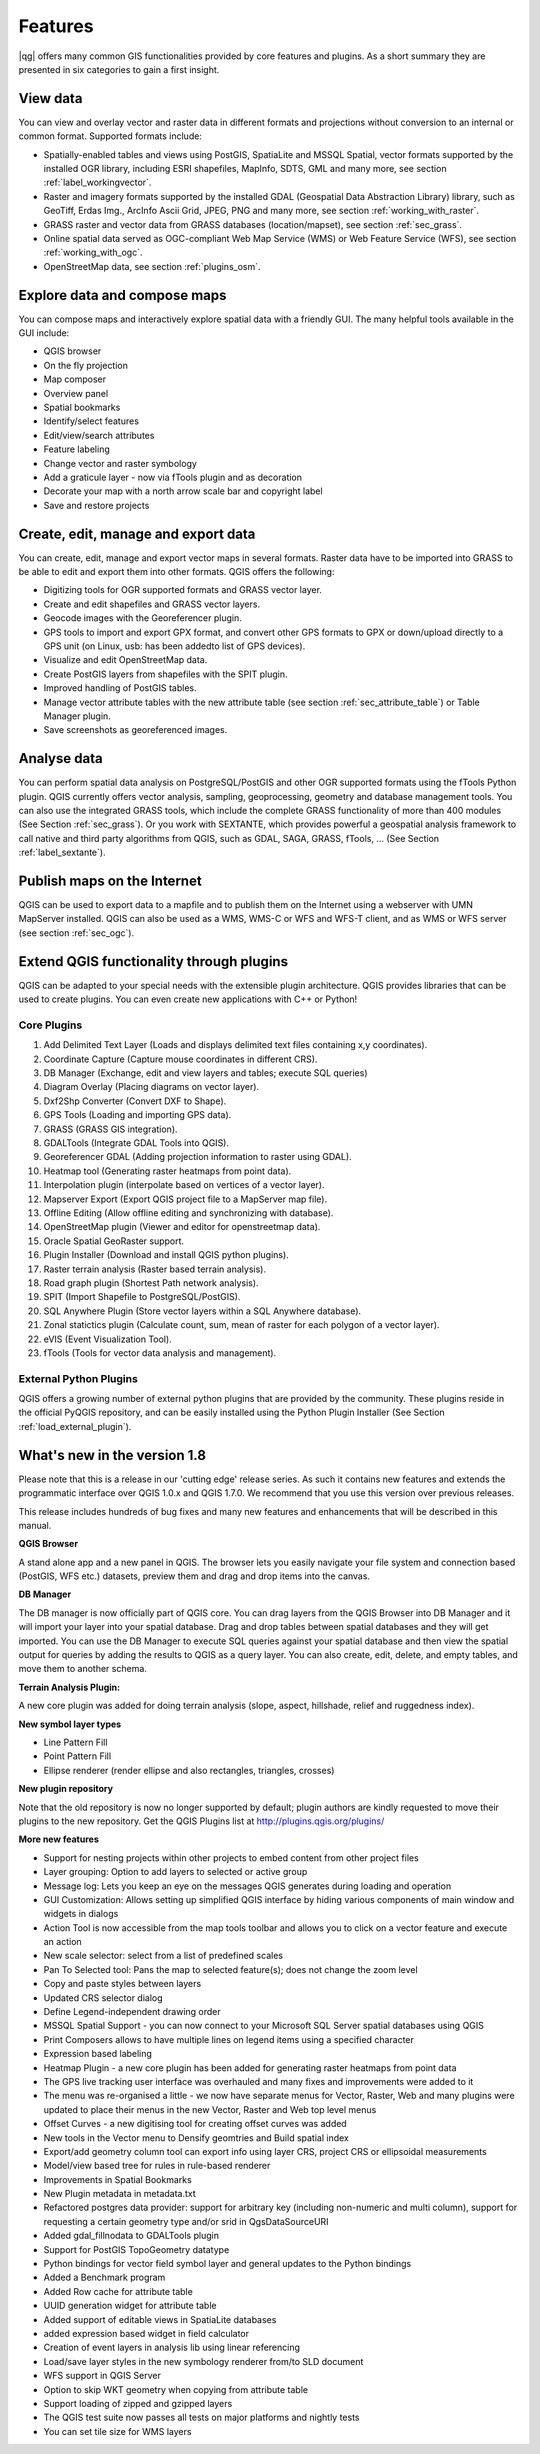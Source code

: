.. comment out this Section (by putting '|updatedisclaimer|' on top) if file is not uptodate with release

*********
Features
*********

|qg| offers many common GIS functionalities provided by core features and
plugins. As a short summary they are presented in six categories to gain a
first insight.

View data
---------

You can view and overlay vector and raster data in different formats and
projections without conversion to an internal or common format. Supported
formats include:

*  Spatially-enabled tables and views using PostGIS, SpatiaLite and MSSQL Spatial, vector
   formats supported by the installed OGR library, including ESRI shapefiles,
   MapInfo, SDTS, GML and many more, see section :ref:`label_workingvector`.
*  Raster and imagery formats supported by the installed GDAL (Geospatial
   Data Abstraction Library) library, such as GeoTiff, Erdas Img., ArcInfo Ascii
   Grid, JPEG, PNG and many more, see section :ref:`working_with_raster`.
*  GRASS raster and vector data from GRASS databases (location/mapset),
   see section :ref:`sec_grass`.
*  Online spatial data served as OGC-compliant Web Map Service (WMS) or
   Web Feature Service (WFS), see section :ref:`working_with_ogc`.
*  OpenStreetMap data, see section :ref:`plugins_osm`.

Explore data and compose maps
-----------------------------

You can compose maps and interactively explore spatial data with a friendly
GUI. The many helpful tools available in the GUI include:

*  QGIS browser
*  On the fly projection
*  Map composer
*  Overview panel
*  Spatial bookmarks
*  Identify/select features
*  Edit/view/search attributes
*  Feature labeling
*  Change vector and raster symbology
*  Add a graticule layer - now via fTools plugin and as decoration
*  Decorate your map with a north arrow scale bar and copyright label
*  Save and restore projects

Create, edit, manage and export data
------------------------------------

You can create, edit, manage and export vector maps in several formats. Raster
data have to be imported into GRASS to be able to edit and export them into
other formats. QGIS offers the following:

*  Digitizing tools for OGR supported formats and GRASS vector layer.
*  Create and edit shapefiles and GRASS vector layers.
*  Geocode images with the Georeferencer plugin.
*  GPS tools to import and export GPX format, and convert other GPS
   formats to GPX or down/upload directly to a GPS unit (on Linux, usb: has been
   addedto list of GPS devices).
*  Visualize and edit OpenStreetMap data.
*  Create PostGIS layers from shapefiles with the SPIT plugin.
*  Improved handling of PostGIS tables.
*  Manage vector attribute tables with the new attribute table (see section
   :ref:`sec_attribute_table`) or Table Manager plugin.
*  Save screenshots as georeferenced images.

Analyse data
------------

You can perform spatial data analysis on PostgreSQL/PostGIS and other OGR
supported formats using the fTools Python plugin. QGIS currently offers
vector analysis, sampling, geoprocessing, geometry and database management
tools. You can also use the integrated GRASS tools, which
include the complete GRASS functionality of more than 400 modules (See Section
:ref:`sec_grass`). Or you work with SEXTANTE, which provides powerful a geospatial
analysis framework to call native and third party algorithms from QGIS, such as
GDAL, SAGA, GRASS, fTools, ... (See Section :ref:`label_sextante`).

Publish maps on the Internet
----------------------------

QGIS can be used to export data to a mapfile and to publish them on the
Internet using a webserver with UMN MapServer installed. QGIS can also
be used as a WMS, WMS-C or WFS and WFS-T client, and as WMS or WFS server
(see section :ref:`sec_ogc`).

Extend QGIS functionality through plugins
-----------------------------------------

QGIS can be adapted to your special needs with the extensible
plugin architecture. QGIS provides libraries that can be used to create
plugins.  You can even create new applications with C++ or Python!

Core Plugins
............

#.  Add Delimited Text Layer (Loads and displays delimited text files
    containing x,y coordinates).
#.  Coordinate Capture (Capture mouse coordinates in different CRS).
#.  DB Manager (Exchange, edit and view layers and tables; execute SQL queries)
#.  Diagram Overlay (Placing diagrams on vector layer).
#.  Dxf2Shp Converter (Convert DXF to Shape).
#.  GPS Tools (Loading and importing GPS data).
#.  GRASS (GRASS GIS integration).
#.  GDALTools (Integrate GDAL Tools into QGIS).
#.  Georeferencer GDAL (Adding projection information to raster using GDAL).
#.  Heatmap tool (Generating raster heatmaps from point data).
#.  Interpolation plugin (interpolate based on vertices of a vector layer).
#.  Mapserver Export (Export QGIS project file to a MapServer map file).
#.  Offline Editing (Allow offline editing and synchronizing with database).
#.  OpenStreetMap plugin (Viewer and editor for openstreetmap data).
#.  Oracle Spatial GeoRaster support.
#.  Plugin Installer (Download and install QGIS python plugins).
#.  Raster terrain analysis (Raster based terrain analysis).
#.  Road graph plugin (Shortest Path network analysis).
#.  SPIT (Import Shapefile to PostgreSQL/PostGIS).
#.  SQL Anywhere Plugin (Store vector layers within a SQL Anywhere database).
#.  Zonal statictics plugin (Calculate count, sum, mean of raster for each polygon of a vector layer).
#.  eVIS (Event Visualization Tool).
#.  fTools (Tools for vector data analysis and management).

External Python Plugins
........................

QGIS offers a growing number of external python plugins that are provided by
the community. These plugins reside in the official PyQGIS repository, and
can be easily installed using the Python Plugin Installer (See Section
:ref:`load_external_plugin`).

What's new in the version 1.8
-----------------------------

Please note that this is a release in our 'cutting edge' release series. As such
it contains new features and extends the programmatic interface over QGIS 1.0.x
and QGIS 1.7.0. We recommend that you use this version over previous releases.

This release includes hundreds of bug fixes and many new features and enhancements
that will be described in this manual.

**QGIS Browser**

A stand alone app and a new panel in QGIS. The browser lets you easily navigate
your file system and connection based (PostGIS, WFS etc.) datasets, preview them
and drag and drop items into the canvas.

**DB Manager**

The DB manager is now officially part of QGIS core. You can drag layers from the
QGIS Browser into DB Manager and it will import your layer into your spatial
database. Drag and drop tables between spatial databases and they will get
imported. You can use the DB Manager to execute SQL queries against your spatial
database and then view the spatial output for queries by adding the results to
QGIS as a query layer. You can also create, edit, delete, and empty tables, and
move them to another schema.

**Terrain Analysis Plugin:**

A new core plugin was added for doing terrain analysis (slope, aspect, hillshade,
relief and ruggedness index).

**New symbol layer types**

* Line Pattern Fill
* Point Pattern Fill
* Ellipse renderer (render ellipse and also rectangles, triangles, crosses)

**New plugin repository**

Note that the old repository is now no longer supported by default; plugin authors
are kindly requested to move their plugins to the new repository. Get the QGIS
Plugins list at http://plugins.qgis.org/plugins/

**More new features**

* Support for nesting projects within other projects to embed content from other
  project files
* Layer grouping: Option to add layers to selected or active group
* Message log: Lets you keep an eye on the messages QGIS generates during loading
  and operation
* GUI Customization: Allows setting up simplified QGIS interface by hiding various
  components of main window and widgets in dialogs
* Action Tool is now accessible from the map tools toolbar and allows you to
  click on a vector feature and execute an action
* New scale selector: select from a list of predefined scales
* Pan To Selected tool: Pans the map to selected feature(s); does not change the
  zoom level
* Copy and paste styles between layers
* Updated CRS selector dialog
* Define Legend-independent drawing order
* MSSQL Spatial Support - you can now connect to your Microsoft SQL Server spatial
  databases using QGIS
* Print Composers allows to have multiple lines on legend items using a specified
  character
* Expression based labeling
* Heatmap Plugin - a new core plugin has been added for generating raster heatmaps
  from point data
* The GPS live tracking user interface was overhauled and many fixes and
  improvements were added to it
* The menu was re-organised a little - we now have separate menus for Vector,
  Raster, Web and many plugins were updated to place their menus in the new
  Vector, Raster and Web top level menus
* Offset Curves - a new digitising tool for creating offset curves was added
* New tools in the Vector menu to Densify geomtries and Build spatial index
* Export/add geometry column tool can export info using layer CRS, project CRS
  or ellipsoidal measurements
* Model/view based tree for rules in rule-based renderer
* Improvements in Spatial Bookmarks
* New Plugin metadata in metadata.txt
* Refactored postgres data provider: support for arbitrary key (including
  non-numeric and multi column), support for requesting a certain geometry type
  and/or srid in QgsDataSourceURI
* Added gdal_fillnodata to GDALTools plugin
* Support for PostGIS TopoGeometry datatype
* Python bindings for vector field symbol layer and general updates to the Python
  bindings
* Added a Benchmark program
* Added Row cache for attribute table
* UUID generation widget for attribute table
* Added support of editable views in SpatiaLite databases
* added expression based widget in field calculator
* Creation of event layers in analysis lib using linear referencing
* Load/save layer styles in the new symbology renderer from/to SLD document
* WFS support in QGIS Server
* Option to skip WKT geometry when copying from attribute table
* Support loading of zipped and gzipped layers
* The QGIS test suite now passes all tests on major platforms and nightly tests
* You can set tile size for WMS layers
